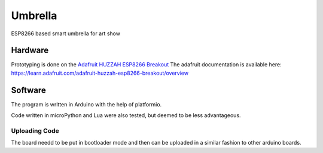 ========
Umbrella
========

ESP8266 based smart umbrella for art show


Hardware
========

Prototyping is done on the `Adafruit HUZZAH ESP8266 Breakout <https://www.adafruit.com/product/2471>`_
The adafruit documentation is available here: https://learn.adafruit.com/adafruit-huzzah-esp8266-breakout/overview


Software
========

The program is written in Arduino with the help of platformio. 

Code written in microPython and Lua were also tested, but deemed to be less advantageous.

Uploading Code
**************

The board needd to be put in bootloader mode and then can be uploaded in a similar fashion to other arduino boards. 
